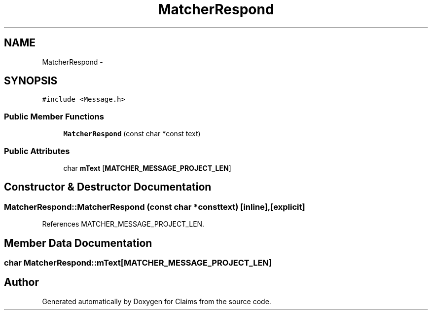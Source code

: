 .TH "MatcherRespond" 3 "Thu Nov 12 2015" "Claims" \" -*- nroff -*-
.ad l
.nh
.SH NAME
MatcherRespond \- 
.SH SYNOPSIS
.br
.PP
.PP
\fC#include <Message\&.h>\fP
.SS "Public Member Functions"

.in +1c
.ti -1c
.RI "\fBMatcherRespond\fP (const char *const text)"
.br
.in -1c
.SS "Public Attributes"

.in +1c
.ti -1c
.RI "char \fBmText\fP [\fBMATCHER_MESSAGE_PROJECT_LEN\fP]"
.br
.in -1c
.SH "Constructor & Destructor Documentation"
.PP 
.SS "MatcherRespond::MatcherRespond (const char *consttext)\fC [inline]\fP, \fC [explicit]\fP"

.PP
References MATCHER_MESSAGE_PROJECT_LEN\&.
.SH "Member Data Documentation"
.PP 
.SS "char MatcherRespond::mText[\fBMATCHER_MESSAGE_PROJECT_LEN\fP]"


.SH "Author"
.PP 
Generated automatically by Doxygen for Claims from the source code\&.
